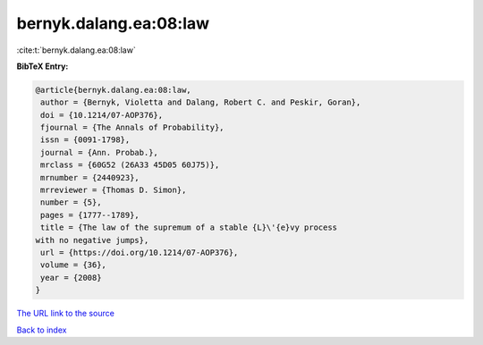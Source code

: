 bernyk.dalang.ea:08:law
=======================

:cite:t:`bernyk.dalang.ea:08:law`

**BibTeX Entry:**

.. code-block:: bibtex

   @article{bernyk.dalang.ea:08:law,
    author = {Bernyk, Violetta and Dalang, Robert C. and Peskir, Goran},
    doi = {10.1214/07-AOP376},
    fjournal = {The Annals of Probability},
    issn = {0091-1798},
    journal = {Ann. Probab.},
    mrclass = {60G52 (26A33 45D05 60J75)},
    mrnumber = {2440923},
    mrreviewer = {Thomas D. Simon},
    number = {5},
    pages = {1777--1789},
    title = {The law of the supremum of a stable {L}\'{e}vy process
   with no negative jumps},
    url = {https://doi.org/10.1214/07-AOP376},
    volume = {36},
    year = {2008}
   }

`The URL link to the source <ttps://doi.org/10.1214/07-AOP376}>`__


`Back to index <../By-Cite-Keys.html>`__
